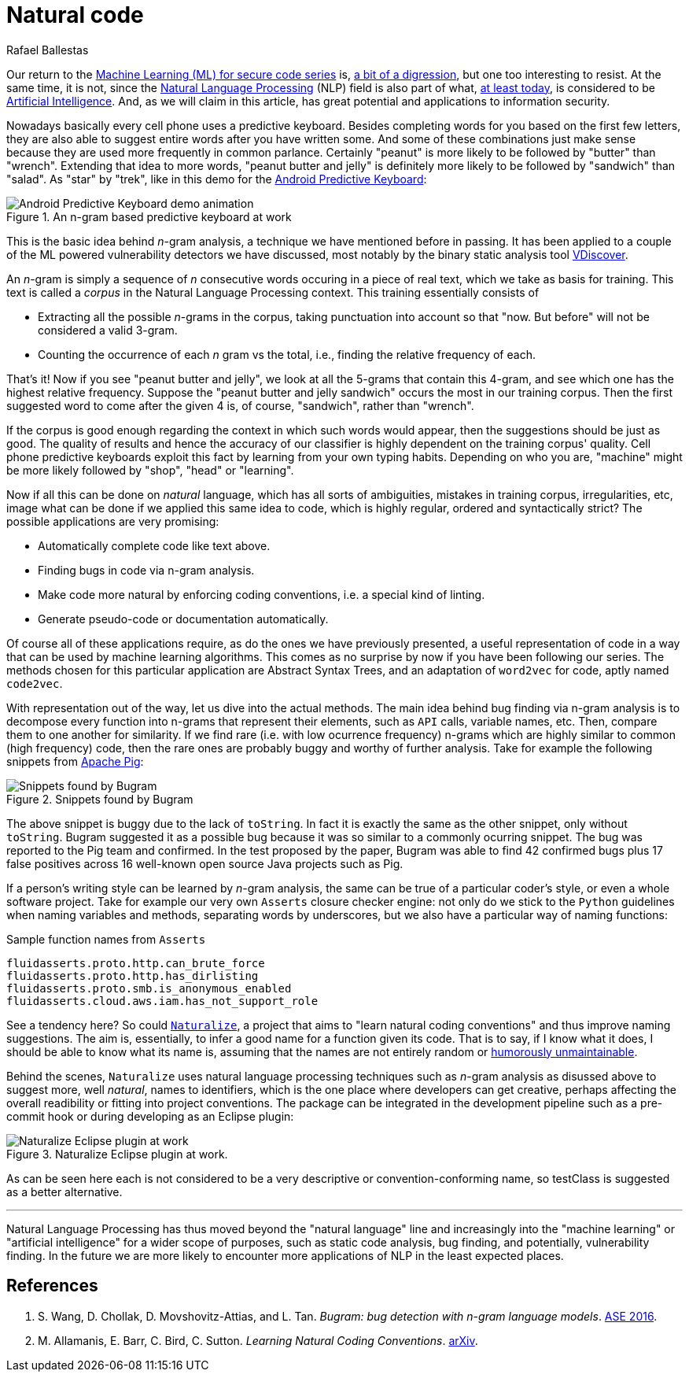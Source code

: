 :slug: natural-code/
:date: 2019-07-26
:subtitle: Natural language processing for code security
:category: attacks
:tags: machine learning, vulnerability, code
:image: cover.png
:alt: Photo by Andres Urena on Unsplash. Credits: https://unsplash.com/photos/k1osF_h2fzA
:description: Natural Language Processing has transceded the scope of natural language. Nowadays it has several applications in other realms such as static code analysis. In particular here we show applications to bug finding and coding conventions linting both based upon the n-gram model.
:keywords: Machine learning, Vulnerability, Natural Language Processing, N-gram, Predict, Bug
:author: Rafael Ballestas
:writer: raballestasr
:name: Rafael Ballestas
:about1: Mathematician
:about2: with an itch for CS
:source-highlighter: pygments

= Natural code

Our return to the
link:../tags/machine-learning[Machine Learning (+ML+) for secure code series]
is, link:../binary-learning[a bit of a digression],
but one too interesting to resist.
At the same time, it is not,
since the
link:https://en.wikipedia.org/wiki/Natural_language_processing[Natural Language Processing]
(+NLP+) field is also part of what,
link:https://en.wikipedia.org/wiki/AI_effect[at least today],
is considered to be
link:https://en.wikipedia.org/wiki/Artificial_intelligence[Artificial Intelligence].
And, as we will claim in this article,
has great potential and applications
to information security.

Nowadays basically every cell phone uses a predictive keyboard.
Besides completing words for you based on the first few letters,
they are also able to suggest entire words after you have written some.
And some of these combinations just make sense
because they are used more frequently in common parlance.
Certainly "peanut" is more likely to be followed by "butter" than "wrench".
Extending that idea to more words,
"peanut butter and jelly" is definitely more likely
to be followed by "sandwich" than "salad".
As "star" by "trek", like in this demo for the
link:https://proandroiddev.com/android-predictive-keyboard-e6c9df01e527[Android Predictive Keyboard]:

.An n-gram based predictive keyboard at work
image::ngram-keyboard.gif[Android Predictive Keyboard demo animation]

This is the basic idea behind _n_-gram analysis,
a technique we have mentioned before in passing.
It has been applied to a couple of
the +ML+ powered vulnerability detectors we have discussed,
most notably by the binary static analysis tool
link:../binary-learning/[VDiscover].

An _n_-gram is simply a sequence of _n_ consecutive words
occuring in a piece of real text, which we take as basis for training.
This text is called a _corpus_ in the Natural Language Processing context.
This training essentially consists of

* Extracting all the possible _n_-grams in the corpus,
taking punctuation into account so that
"now. But before" will not be considered a valid 3-gram.

* Counting the occurrence of each _n_ gram vs the total,
i.e., finding the relative frequency of each.

That's it! Now if you see "peanut butter and jelly",
we look at all the 5-grams that contain this 4-gram,
and see which one has the highest relative frequency.
Suppose the "peanut butter and jelly sandwich" occurs the most
in our training corpus.
Then the first suggested word to come after the given 4 is,
of course, "sandwich", rather than "wrench".

If the corpus is good enough regarding the context
in which such words would appear,
then the suggestions should be just as good.
The quality of results and hence the accuracy of
our classifier is highly dependent on the training corpus' quality.
Cell phone predictive keyboards exploit this fact
by learning from your own typing habits.
Depending on who you are, "machine" might be more likely
followed by "shop", "head" or "learning".

Now if all this can be done on _natural_ language,
which has all sorts of ambiguities,
mistakes in training corpus, irregularities, etc,
image what can be done if we applied this same idea to code,
which is highly regular, ordered and syntactically strict?
The possible applications are very promising:

* Automatically complete code like text above.
* Finding bugs in code via n-gram analysis.
* Make code more natural by enforcing coding conventions, i.e.
a special kind of linting.
* Generate pseudo-code or documentation automatically.

Of course all of these applications require,
as do the ones we have previously presented,
a useful representation of code in a way that
can be used by machine learning algorithms.
This comes as no surprise by now if you have been
following our series.
The methods chosen for this particular application are
Abstract Syntax Trees, and an adaptation of `word2vec` for code,
aptly named `code2vec`.

With representation out of the way,
let us dive into the actual methods.
The main idea behind bug finding via n-gram analysis
is to decompose every function into n-grams that represent their
elements, such as `API` calls, variable names, etc.
Then, compare them to one another for similarity.
If we find rare (i.e. with low ocurrence frequency) n-grams
which are highly similar to common (high frequency) code,
then the rare ones are probably buggy and
worthy of further analysis.
Take for example the following snippets from
link:https://pig.apache.org[Apache Pig]:

.Snippets found by Bugram
image::bugram-pig.png[Snippets found by Bugram]

The above snippet is buggy
due to the lack of `toString`.
In fact it is exactly the same as the other snippet,
only without `toString`.
+Bugram+ suggested it as a possible bug because
it was so similar to a commonly ocurring snippet.
The bug was reported to the +Pig+ team and confirmed.
In the test proposed by the paper,
+Bugram+ was able to find 42 confirmed bugs
plus 17 false positives across 16 well-known
open source +Java+ projects such as +Pig+.

If a person's writing style can be learned by _n_-gram analysis,
the same can be true of a particular coder's style,
or even a whole software project.
Take for example our very own `Asserts` closure checker engine:
not only do we stick to the `Python` guidelines when
naming variables and methods, separating words by underscores,
but we also have a particular way of naming functions:

.Sample function names from `Asserts`
[source,python]
fluidasserts.proto.http.can_brute_force
fluidasserts.proto.http.has_dirlisting
fluidasserts.proto.smb.is_anonymous_enabled
fluidasserts.cloud.aws.iam.has_not_support_role

See a tendency here? So could
link:http://groups.inf.ed.ac.uk/naturalize/#[`Naturalize`],
a project that aims to "learn natural coding conventions"
and thus improve naming suggestions.
The aim is, essentially, to infer a good name for a function given its code.
That is to say, if I know what it does,
I should be able to know what its name is,
assuming that the names are not entirely random or
link:https://www.se.rit.edu/~tabeec/RIT_441/Resources_files/How%20To%20Write%20Unmaintainable%20Code.pdf[humorously unmaintainable].

Behind the scenes, `Naturalize` uses
natural language processing techniques such as _n_-gram analysis
as disussed above to suggest more, well _natural_,
names to identifiers, which is the one place
where developers can get creative,
perhaps affecting the overall readibility or fitting into project conventions.
The package can be integrated in the development pipeline
such as a +pre-commit+ hook or during developing as an +Eclipse+ plugin:

.Naturalize Eclipse plugin at work.
image::naturalize-eclipse.png[Naturalize Eclipse plugin at work]

As can be seen here +each+ is not considered to be
a very descriptive or convention-conforming name,
so +testClass+ is suggested as a better alternative.

''''

Natural Language Processing has thus moved beyond
the "natural language" line and increasingly into the
"machine learning" or "artificial intelligence" for
a wider scope of purposes, such as static code analysis,
bug finding, and potentially, vulnerability finding.
In the future we are more likely to encounter more
applications of +NLP+ in the least expected places.


== References

. [[r1]] S. Wang, D. Chollak, D. Movshovitz-Attias, and L. Tan.
_Bugram: bug detection with n-gram language models_.
link:https://ece.uwaterloo.ca/~lintan/publications/bugram-ase16.pdf[ASE 2016].

. [[r2]] M. Allamanis, E. Barr, C. Bird, C. Sutton.
_Learning Natural Coding Conventions_.
link:https://arxiv.org/pdf/1402.4182.pdf[arXiv].
